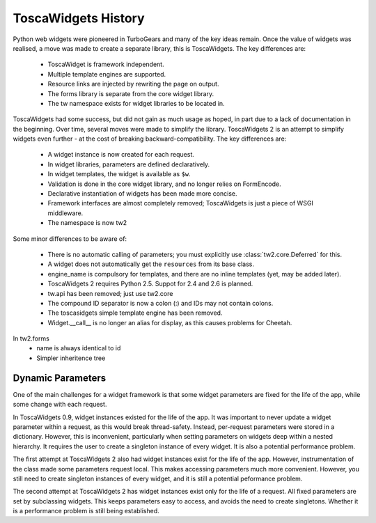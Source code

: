 ToscaWidgets History
====================

Python web widgets were pioneered in TurboGears and many of the key ideas remain. Once the value of widgets was realised, a move was made to create a separate library, this is ToscaWidgets. The key differences are:

 * ToscaWidget is framework independent.
 * Multiple template engines are supported.
 * Resource links are injected by rewriting the page on output.
 * The forms library is separate from the core widget library.
 * The tw namespace exists for widget libraries to be located in.

ToscaWidgets had some success, but did not gain as much usage as hoped, in part due to a lack of documentation in the beginning. Over time, several moves were made to simplify the library. ToscaWidgets 2 is an attempt to simplify widgets even further - at the cost of breaking backward-compatibility. The key differences are:

 * A widget instance is now created for each request.
 * In widget libraries, parameters are defined declaratively.
 * In widget templates, the widget is available as ``$w``.
 * Validation is done in the core widget library, and no longer relies on FormEncode.
 * Declarative instantiation of widgets has been made more concise.
 * Framework interfaces are almost completely removed; ToscaWidgets is just a piece of WSGI middleware.
 * The namespace is now tw2

Some minor differences to be aware of:

 * There is no automatic calling of parameters; you must explicitly use :class:`tw2.core.Deferred` for this.
 * A widget does not automatically get the ``resources`` from its base class.
 * engine_name is compulsory for templates, and there are no inline templates (yet, may be added later).
 * ToscaWidgets 2 requires Python 2.5. Suppot for 2.4 and 2.6 is planned.
 * tw.api has been removed; just use tw2.core
 * The compound ID separator is now a colon (:) and IDs may not contain colons.
 * The toscasidgets simple template engine has been removed.
 * Widget.__call__ is no longer an alias for display, as this causes problems for Cheetah.

In tw2.forms
 * name is always identical to id
 * Simpler inheritence tree


Dynamic Parameters
------------------

One of the main challenges for a widget framework is that some widget parameters are fixed for the life of the app, while some change with each request.

In ToscaWidgets 0.9, widget instances existed for the life of the app. It was important to never update a widget parameter within a request, as this would break thread-safety. Instead, per-request parameters were stored in a dictionary. However, this is inconvenient, particularly when setting parameters on widgets deep within a nested hierarchy. It requires the user to create a singleton instance of every widget. It is also a potential performance problem.

The first attempt at ToscaWidgets 2 also had widget instances exist for the life of the app. However, instrumentation of the class made some parameters request local. This makes accessing parameters much more convenient. However, you still need to create singleton instances of every widget, and it is still a potential peformance problem.

The second attempt at ToscaWidgets 2 has widget instances exist only for the life of a request. All fixed parameters are set by subclassing widgets. This keeps parameters easy to access, and avoids the need to create singletons. Whether it is a performance problem is still being established.
